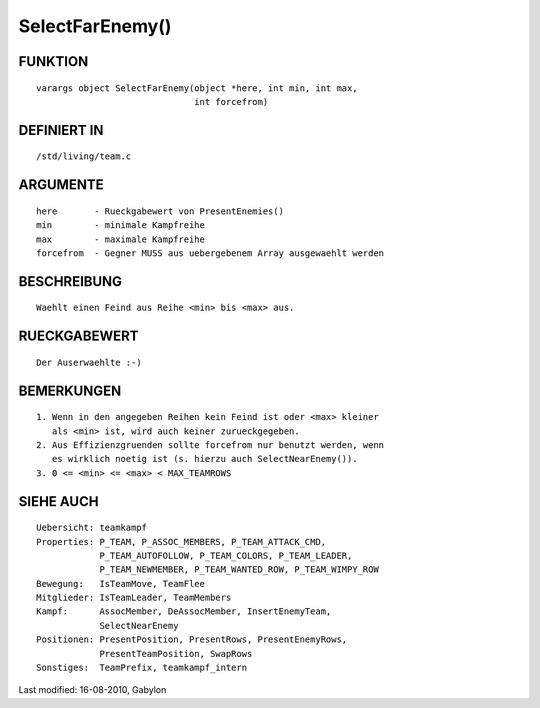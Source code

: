SelectFarEnemy()
================

FUNKTION
--------
::

        varargs object SelectFarEnemy(object *here, int min, int max,
                                      int forcefrom)

DEFINIERT IN
------------
::

        /std/living/team.c

ARGUMENTE
---------
::

        here       - Rueckgabewert von PresentEnemies()
        min        - minimale Kampfreihe
        max        - maximale Kampfreihe
        forcefrom  - Gegner MUSS aus uebergebenem Array ausgewaehlt werden

BESCHREIBUNG
------------
::

        Waehlt einen Feind aus Reihe <min> bis <max> aus.

RUECKGABEWERT
-------------
::

        Der Auserwaehlte :-)

BEMERKUNGEN
-----------
::

        1. Wenn in den angegeben Reihen kein Feind ist oder <max> kleiner
           als <min> ist, wird auch keiner zurueckgegeben.
        2. Aus Effizienzgruenden sollte forcefrom nur benutzt werden, wenn
           es wirklich noetig ist (s. hierzu auch SelectNearEnemy()).
        3. 0 <= <min> <= <max> < MAX_TEAMROWS

SIEHE AUCH
----------
::

        Uebersicht: teamkampf
        Properties: P_TEAM, P_ASSOC_MEMBERS, P_TEAM_ATTACK_CMD,
                    P_TEAM_AUTOFOLLOW, P_TEAM_COLORS, P_TEAM_LEADER,
                    P_TEAM_NEWMEMBER, P_TEAM_WANTED_ROW, P_TEAM_WIMPY_ROW
        Bewegung:   IsTeamMove, TeamFlee
        Mitglieder: IsTeamLeader, TeamMembers
        Kampf:      AssocMember, DeAssocMember, InsertEnemyTeam,
                    SelectNearEnemy
        Positionen: PresentPosition, PresentRows, PresentEnemyRows,
                    PresentTeamPosition, SwapRows
        Sonstiges:  TeamPrefix, teamkampf_intern


Last modified: 16-08-2010, Gabylon

